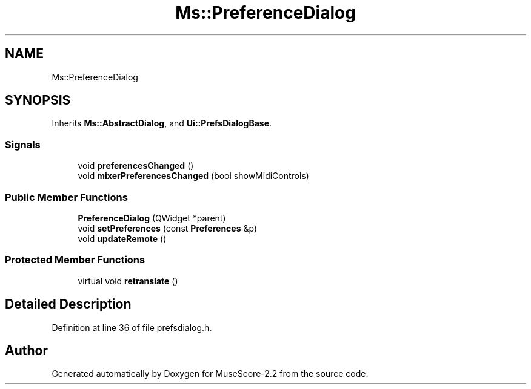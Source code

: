 .TH "Ms::PreferenceDialog" 3 "Mon Jun 5 2017" "MuseScore-2.2" \" -*- nroff -*-
.ad l
.nh
.SH NAME
Ms::PreferenceDialog
.SH SYNOPSIS
.br
.PP
.PP
Inherits \fBMs::AbstractDialog\fP, and \fBUi::PrefsDialogBase\fP\&.
.SS "Signals"

.in +1c
.ti -1c
.RI "void \fBpreferencesChanged\fP ()"
.br
.ti -1c
.RI "void \fBmixerPreferencesChanged\fP (bool showMidiControls)"
.br
.in -1c
.SS "Public Member Functions"

.in +1c
.ti -1c
.RI "\fBPreferenceDialog\fP (QWidget *parent)"
.br
.ti -1c
.RI "void \fBsetPreferences\fP (const \fBPreferences\fP &p)"
.br
.ti -1c
.RI "void \fBupdateRemote\fP ()"
.br
.in -1c
.SS "Protected Member Functions"

.in +1c
.ti -1c
.RI "virtual void \fBretranslate\fP ()"
.br
.in -1c
.SH "Detailed Description"
.PP 
Definition at line 36 of file prefsdialog\&.h\&.

.SH "Author"
.PP 
Generated automatically by Doxygen for MuseScore-2\&.2 from the source code\&.
